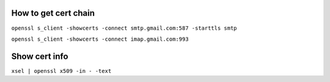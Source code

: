How to get cert chain
=====================

``openssl s_client -showcerts -connect smtp.gmail.com:587 -starttls smtp``

``openssl s_client -showcerts -connect imap.gmail.com:993``


Show cert info
==============

``xsel | openssl x509 -in - -text``
